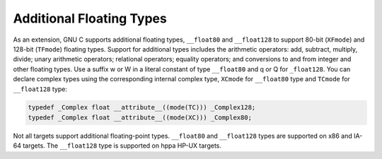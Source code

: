.. _floating-types:

Additional Floating Types
*************************

.. index:: additional floating types

.. index:: __float80 data type

.. index:: __float128 data type

.. index:: w floating point suffix

.. index:: q floating point suffix

.. index:: W floating point suffix

.. index:: Q floating point suffix

As an extension, GNU C supports additional floating
types, ``__float80`` and ``__float128`` to support 80-bit
(``XFmode``) and 128-bit (``TFmode``) floating types.
Support for additional types includes the arithmetic operators:
add, subtract, multiply, divide; unary arithmetic operators;
relational operators; equality operators; and conversions to and from
integer and other floating types.  Use a suffix w or W
in a literal constant of type ``__float80`` and q or Q
for ``_float128``.  You can declare complex types using the
corresponding internal complex type, ``XCmode`` for ``__float80``
type and ``TCmode`` for ``__float128`` type:

.. code-block:: c++

  typedef _Complex float __attribute__((mode(TC))) _Complex128;
  typedef _Complex float __attribute__((mode(XC))) _Complex80;

Not all targets support additional floating-point types.  ``__float80``
and ``__float128`` types are supported on x86 and IA-64 targets.
The ``__float128`` type is supported on hppa HP-UX targets.

